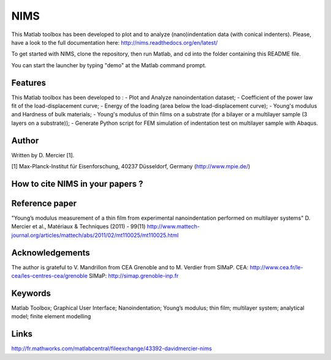 NIMS
=====
This Matlab toolbox has been developed to plot and to analyze (nano)indentation data (with conical indenters).
Please, have a look to the full documentation here: http://nims.readthedocs.org/en/latest/

To get started with NIMS, clone the repository, then run Matlab, and cd into the folder containing this README file.

You can start the launcher by typing "demo" at the Matlab command prompt.

Features
--------
This Matlab toolbox has been developed to : 
- Plot and Analyze nanoindentation dataset; 
- Coefficient of the power law fit of the load-displacement curve; 
- Energy of the loading (area below the load-displacement curve); 
- Young's modulus and Hardness of bulk materials; 
- Young's modulus of thin films on a substrate (for a bilayer or a multilayer sample (3 layers on a substrate)); 
- Generate Python script for FEM simulation of indentation test on multilayer sample with Abaqus.

Author
------
Written by D. Mercier [1].

[1] Max-Planck-Institut für Eisenforschung, 40237 Düsseldorf, Germany (http://www.mpie.de/)

How to cite NIMS in your papers ?
------------------------------------

.. image::
  https://zenodo.org/badge/5888/DavidMercier/NIMS.svg
  :target: http://dx.doi.org/10.5281/zenodo.14610

Reference paper
----------------
"Young’s modulus measurement of a thin film from experimental nanoindentation performed on multilayer systems"
D. Mercier et al., Matériaux & Techniques (2011) - 99(11)
http://www.mattech-journal.org/articles/mattech/abs/2011/02/mt110025/mt110025.html

Acknowledgements
----------------
The author is grateful to V. Mandrillon from CEA Grenoble and to M. Verdier from SIMaP.
CEA: http://www.cea.fr/le-cea/les-centres-cea/grenoble
SIMaP: http://simap.grenoble-inp.fr

Keywords
--------
Matlab Toolbox; Graphical User Interface; Nanoindentation; Young’s modulus; thin film; multilayer system; analytical model; finite element modelling

Links
-----
http://fr.mathworks.com/matlabcentral/fileexchange/43392-davidmercier-nims
